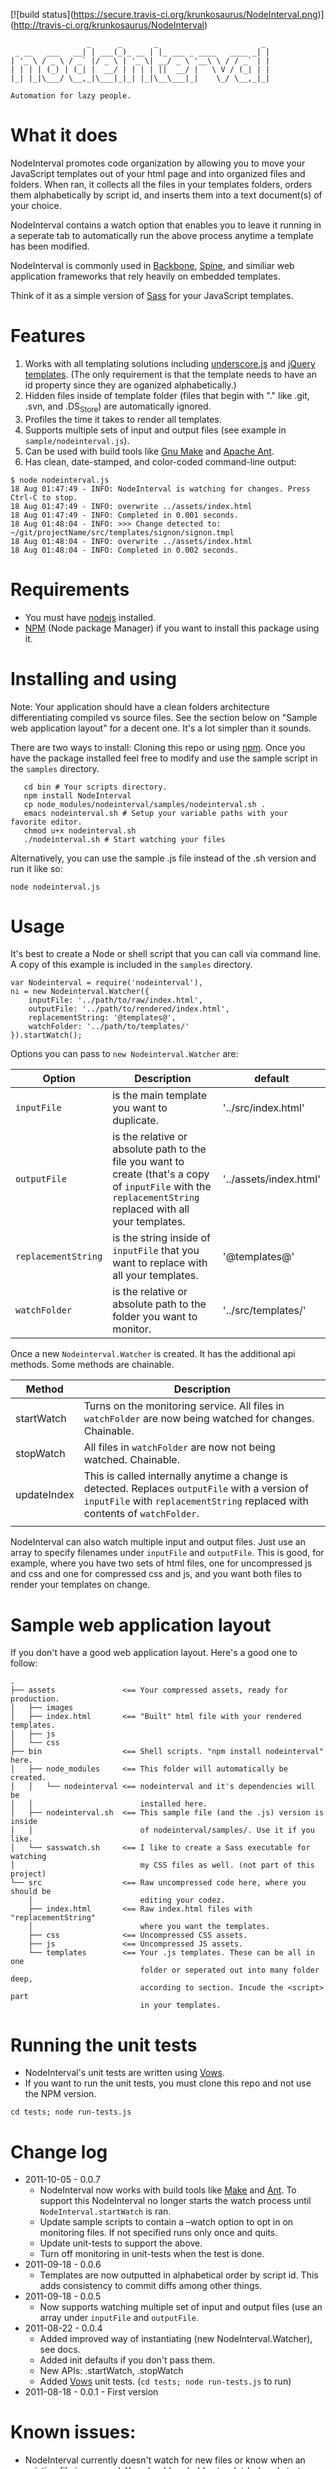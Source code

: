 [![build status](https://secure.travis-ci.org/krunkosaurus/NodeInterval.png)](http://travis-ci.org/krunkosaurus/NodeInterval)
:                  _      _       _                       _
:  _ __   ___   __| | ___(_)_ __ | |_ ___ _ ____   ____ _| |
: | '_ \ / _ \ / _` |/ _ \ | '_ \| __/ _ \ '__\ \ / / _` | |
: | | | | (_) | (_| |  __/ | | | | ||  __/ |   \ V / (_| | |
: |_| |_|\___/ \__,_|\___|_|_| |_|\__\___|_|    \_/ \__,_|_|
:
: Automation for lazy people.

* What it does

NodeInterval promotes code organization by allowing you to move your JavaScript 
templates out of your html page and into organized files and folders. When ran,
it collects all the files in your templates folders, orders them alphabetically
by script id, and inserts them into a text document(s) of your choice.

NodeInterval contains a watch option that enables you to leave it running in a
seperate tab to automatically run the above process anytime a template has been
modified.

NodeInterval is commonly used in [[http://documentcloud.github.com/backbone/][Backbone]], [[http://maccman.github.com/spine/][Spine]], and similiar web application
frameworks that rely heavily on embedded templates.

Think of it as a simple version of [[http://sass-lang.com/][Sass]] for your JavaScript templates.

* Features

1. Works with all templating solutions including [[http://documentcloud.github.com/underscore/][underscore.js]] and [[http://api.jquery.com/category/plugins/templates/][jQuery templates]]. (The only requirement is that the template needs to have an id property since they are oganized alphabetically.)
2. Hidden files inside of template folder (files that begin with "." like .git, .svn, and .DS_Store) are automatically ignored.
3. Profiles the time it takes to render all templates.
4. Supports multiple sets of input and output files (see example in =sample/nodeinterval.js=).
5. Can be used with build tools like [[http://www.gnu.org/software/make/][Gnu Make]] and [[http://ant.apache.org/][Apache Ant]].
6. Has clean, date-stamped, and color-coded command-line output:
: $ node nodeinterval.js
: 18 Aug 01:47:49 - INFO: NodeInterval is watching for changes. Press Ctrl-C to stop.
: 18 Aug 01:47:49 - INFO: overwrite ../assets/index.html
: 18 Aug 01:47:49 - INFO: Completed in 0.001 seconds.
: 18 Aug 01:48:04 - INFO: >>> Change detected to: ~/git/projectName/src/templates/signon/signon.tmpl
: 18 Aug 01:48:04 - INFO: overwrite ../assets/index.html
: 18 Aug 01:48:04 - INFO: Completed in 0.002 seconds.

* Requirements
- You must have [[http://nodejs.org/][nodejs]] installed.
- [[http://npmjs.org/][NPM]] (Node package Manager) if you want to install this package using it.
* Installing and using

Note: Your application should have a clean folders architecture differentiating
compiled vs source files. See the section below on "Sample web application
layout" for a decent one. It's a lot simpler than it sounds.

There are two ways to install: Cloning this repo or using [[http://npmjs.org/][npm]]. Once you have the
package installed feel free to modify and use the sample script in the =samples=
directory.

:    cd bin # Your scripts directory.
:    npm install NodeInterval
:    cp node_modules/nodeinterval/samples/nodeinterval.sh .
:    emacs nodeinterval.sh # Setup your variable paths with your favorite editor.
:    chmod u+x nodeinterval.sh
:    ./nodeinterval.sh # Start watching your files

Alternatively, you can use the sample .js file instead of the .sh version and
run it like so:

: node nodeinterval.js

* Usage

It's best to create a Node or shell script that you can call via command line. A
copy of this example is included in the =samples= directory.

: var Nodeinterval = require('nodeinterval'),
: ni = new Nodeinterval.Watcher({
:     inputFile: '../path/to/raw/index.html',
:     outputFile: '../path/to/rendered/index.html',
:     replacementString: '@templates@',
:     watchFolder: '../path/to/templates/'
: }).startWatch();

Options you can pass to =new Nodeinterval.Watcher= are:

| Option              | Description                                                                                                                                                  | default                |
|---------------------+--------------------------------------------------------------------------------------------------------------------------------------------------------------+------------------------|
| =inputFile=         | is the main template you want to duplicate.                                                                                                                  | '../src/index.html'    |
| =outputFile=        | is the relative or absolute path to the file you want to create (that's a copy of =inputFile= with the =replacementString= replaced with all your templates. | '../assets/index.html' |
| =replacementString= | is the string inside of =inputFile= that you want to replace with all your templates.                                                                        | '@templates@'          |
| =watchFolder=       | is the relative or absolute path to the folder you want to monitor.                                                                                          | '../src/templates/'    |

Once a new =Nodeinterval.Watcher= is created. It has the additional api methods. Some methods are chainable.

| Method      | Description                                                                                                                                                                    |
|-------------+--------------------------------------------------------------------------------------------------------------------------------------------------------------------------------|
| startWatch  | Turns on the monitoring service. All files in =watchFolder= are now being watched for changes. Chainable.                                                                      |
| stopWatch   | All files in =watchFolder= are now not being watched. Chainable.                                                                                                               |
| updateIndex | This is called internally anytime a change is detected. Replaces =outputFile= with a version of  =inputFile= with =replacementString= replaced with contents of =watchFolder=. |
|             |                                                                                                                                                                                |

NodeInterval can also watch multiple input and output files. Just use an array
to specify filenames under =inputFile= and =outputFile=. This is good, for
example, where you have two sets of html files, one for uncompressed js and css
and one for compressed css and js, and you want both files to render your
templates on change.

* Sample web application layout

If you don't have a good web application layout. Here's a good one to follow:

: .
: ├── assets               <== Your compressed assets, ready for production.
: │   ├── images
: │   ├── index.html       <== "Built" html file with your rendered templates.
: │   ├── js
: │   └── css
: ├── bin                  <== Shell scripts. "npm install nodeinterval" here.
: │   ├── node_modules     <== This folder will automatically be created.
: │   │   └── nodeinterval <== nodeinterval and it's dependencies will be
: │   │                        installed here.
: │   ├── nodeinterval.sh  <== This sample file (and the .js) version is inside
: │   │                        of nodeinterval/samples/. Use it if you like.
: │   └── sasswatch.sh     <== I like to create a Sass executable for watching
: │                            my CSS files as well. (not part of this project)
: └── src                  <== Raw uncompressed code here, where you should be
:     │                        editing your codez.
:     ├── index.html       <== Raw index.html files with "replacementString"
:     │                        where you want the templates.
:     ├── css              <== Uncompressed CSS assets.
:     ├── js               <== Uncompressed JS assets.
:     └── templates        <== Your .js templates. These can be all in one
:                              folder or seperated out into many folder deep,
:                              according to section. Incude the <script> part
:                              in your templates.

* Running the unit tests
- NodeInterval's unit tests are written using [[http://vowsjs.org/][Vows]].
- If you want to run the unit tests, you must clone this repo and not use the NPM version.

: cd tests; node run-tests.js

* Change log
- 2011-10-05 - 0.0.7
  - NodeInterval now works with build tools like [[http://www.gnu.org/software/make/][Make]] and [[http://ant.apache.org/][Ant]]. To support this  NodeInterval no longer starts the watch process until =NodeInterval.startWatch= is ran.
  - Update sample scripts to contain a --watch option to opt in on monitoring files. If not specified runs only once and quits.
  - Update unit-tests to support the above.
  - Turn off monitoring in unit-tests when the test is done.
- 2011-09-18 - 0.0.6
  - Templates are now outputted in alphabetical order by script id. This adds consistency to commit diffs among other things.
- 2011-09-18 - 0.0.5
  - Now supports watching multiple set of input and output files (use an array under =inputFile= and =outputFile=.
- 2011-08-22 - 0.0.4
  - Added improved way of instantiating (new NodeInterval.Watcher), see docs.
  - Added init defaults if you don't pass them.
  - New APIs: .startWatch, .stopWatch
  - Added [[http://vowsjs.org/][Vows]] unit tests. (=cd tests; node run-tests.js= to run)
- 2011-08-18 - 0.0.1 - First version

* Known issues:
- NodeInterval currently doesn't watch for new files or know when an existing file is removed. You should probably stop (ctrl-c) and start NodeInterval again when adding or removing a new template. This feature will be added in a future version.

* Thanks

Internally NodeInterval uses the following (included) node packages:
[[https://github.com/DelvarWorld/Simple-Node-Logger][Simple-Node-Logger]], [[https://github.com/jorritd/node-watch][node-watch]], and [[https://github.com/documentcloud/underscore][underscore]].

* Contribute

Feedback and contributions (via pull requests) are more than welcome. Please add
a test to the unit tests if it's a new feature. NodeInterval is really young and
mostly written in one night. I'll be updating it with features as I use it in my
daily projects.

